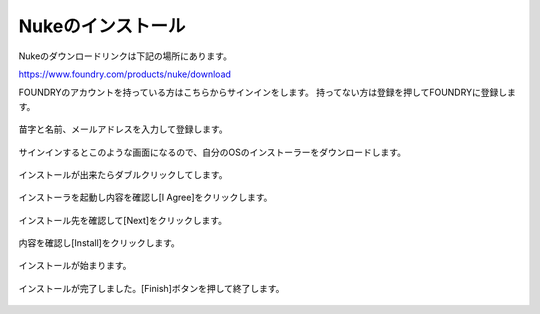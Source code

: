 Nukeのインストール
##################


.. contents:: このページの目次:
   :depth: 2
   :local:

Nukeのダウンロードリンクは下記の場所にあります。

https://www.foundry.com/products/nuke/download

FOUNDRYのアカウントを持っている方はこちらからサインインをします。
持ってない方は登録を押してFOUNDRYに登録します。

.. figure:: ./../../_images/install/install_001.png
   :scale: 100%
   :alt: image01
   :target: path

苗字と名前、メールアドレスを入力して登録します。

.. figure:: ./../../_images/install/install_009.png
   :scale: 100%
   :alt: image01
   :target: path

サインインするとこのような画面になるので、自分のOSのインストーラーをダウンロードします。

.. figure:: ./../../_images/install/install_002.png
   :scale: 100%
   :alt: image01
   :target: path

インストールが出来たらダブルクリックしてします。

.. figure:: ./../../_images/install/install_003.png
   :scale: 100%
   :alt: image01
   :target: path

インストーラを起動し内容を確認し[I Agree]をクリックします。

.. figure:: ./../../_images/install/install_004.png
   :scale: 100%
   :alt: image01
   :target: path

インストール先を確認して[Next]をクリックします。

.. figure:: ./../../_images/install/install_005.png
   :scale: 100%
   :alt: image01
   :target: path

内容を確認し[Install]をクリックします。

.. figure:: ./../../_images/install/install_006.png
   :scale: 100%
   :alt: image01
   :target: pat

インストールが始まります。

.. figure:: ./../../_images/install/install_007.png
   :scale: 100%
   :alt: image01
   :target: pat

インストールが完了しました。[Finish]ボタンを押して終了します。

.. figure:: ./../../_images/install/install_008.png
   :scale: 100%
   :alt: image01
   :target: pat